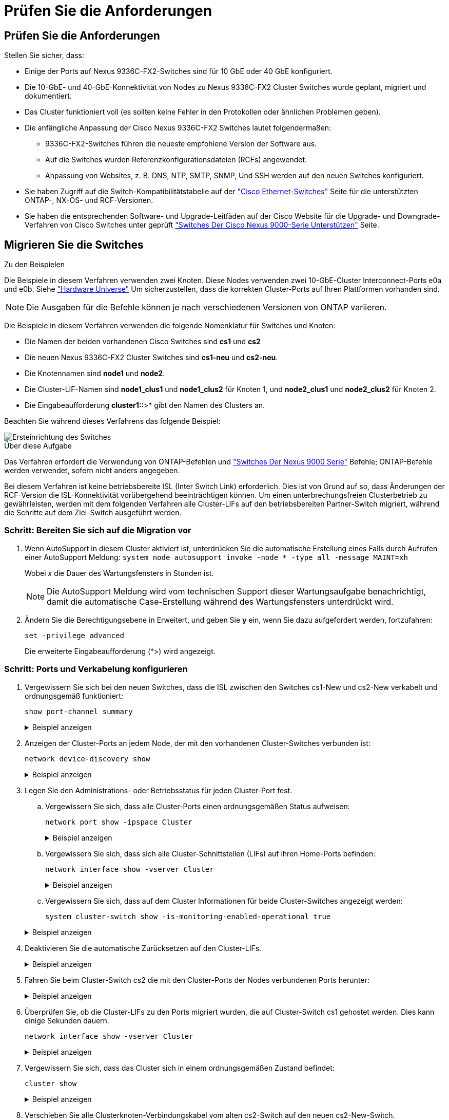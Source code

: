 = Prüfen Sie die Anforderungen
:allow-uri-read: 




== Prüfen Sie die Anforderungen

Stellen Sie sicher, dass:

* Einige der Ports auf Nexus 9336C-FX2-Switches sind für 10 GbE oder 40 GbE konfiguriert.
* Die 10-GbE- und 40-GbE-Konnektivität von Nodes zu Nexus 9336C-FX2 Cluster Switches wurde geplant, migriert und dokumentiert.
* Das Cluster funktioniert voll (es sollten keine Fehler in den Protokollen oder ähnlichen Problemen geben).
* Die anfängliche Anpassung der Cisco Nexus 9336C-FX2 Switches lautet folgendermaßen:
+
** 9336C-FX2-Switches führen die neueste empfohlene Version der Software aus.
** Auf die Switches wurden Referenzkonfigurationsdateien (RCFs) angewendet.
** Anpassung von Websites, z. B. DNS, NTP, SMTP, SNMP, Und SSH werden auf den neuen Switches konfiguriert.


* Sie haben Zugriff auf die Switch-Kompatibilitätstabelle auf der https://mysupport.netapp.com/site/info/cisco-ethernet-switch["Cisco Ethernet-Switches"^] Seite für die unterstützten ONTAP-, NX-OS- und RCF-Versionen.
* Sie haben die entsprechenden Software- und Upgrade-Leitfäden auf der Cisco Website für die Upgrade- und Downgrade-Verfahren von Cisco Switches unter geprüft https://www.cisco.com/c/en/us/support/switches/nexus-9000-series-switches/series.html["Switches Der Cisco Nexus 9000-Serie Unterstützen"^] Seite.




== Migrieren Sie die Switches

.Zu den Beispielen
Die Beispiele in diesem Verfahren verwenden zwei Knoten. Diese Nodes verwenden zwei 10-GbE-Cluster Interconnect-Ports e0a und e0b. Siehe https://hwu.netapp.com/["Hardware Universe"^] Um sicherzustellen, dass die korrekten Cluster-Ports auf Ihren Plattformen vorhanden sind.


NOTE: Die Ausgaben für die Befehle können je nach verschiedenen Versionen von ONTAP variieren.

Die Beispiele in diesem Verfahren verwenden die folgende Nomenklatur für Switches und Knoten:

* Die Namen der beiden vorhandenen Cisco Switches sind *cs1* und *cs2*
* Die neuen Nexus 9336C-FX2 Cluster Switches sind *cs1-neu* und *cs2-neu*.
* Die Knotennamen sind *node1* und *node2*.
* Die Cluster-LIF-Namen sind *node1_clus1* und *node1_clus2* für Knoten 1, und *node2_clus1* und *node2_clus2* für Knoten 2.
* Die Eingabeaufforderung *cluster1::*>* gibt den Namen des Clusters an.


Beachten Sie während dieses Verfahrens das folgende Beispiel:

image::../media/Initial_setup.png[Ersteinrichtung des Switches]

.Über diese Aufgabe
Das Verfahren erfordert die Verwendung von ONTAP-Befehlen und https://www.cisco.com/c/en/us/support/switches/nexus-9000-series-switches/series.html["Switches Der Nexus 9000 Serie"^] Befehle; ONTAP-Befehle werden verwendet, sofern nicht anders angegeben.

Bei diesem Verfahren ist keine betriebsbereite ISL (Inter Switch Link) erforderlich. Dies ist von Grund auf so, dass Änderungen der RCF-Version die ISL-Konnektivität vorübergehend beeinträchtigen können. Um einen unterbrechungsfreien Clusterbetrieb zu gewährleisten, werden mit dem folgenden Verfahren alle Cluster-LIFs auf den betriebsbereiten Partner-Switch migriert, während die Schritte auf dem Ziel-Switch ausgeführt werden.



=== Schritt: Bereiten Sie sich auf die Migration vor

. Wenn AutoSupport in diesem Cluster aktiviert ist, unterdrücken Sie die automatische Erstellung eines Falls durch Aufrufen einer AutoSupport Meldung: `system node autosupport invoke -node * -type all -message MAINT=xh`
+
Wobei _x_ die Dauer des Wartungsfensters in Stunden ist.

+

NOTE: Die AutoSupport Meldung wird vom technischen Support dieser Wartungsaufgabe benachrichtigt, damit die automatische Case-Erstellung während des Wartungsfensters unterdrückt wird.

. Ändern Sie die Berechtigungsebene in Erweitert, und geben Sie *y* ein, wenn Sie dazu aufgefordert werden, fortzufahren:
+
`set -privilege advanced`

+
Die erweiterte Eingabeaufforderung (*>) wird angezeigt.





=== Schritt: Ports und Verkabelung konfigurieren

. Vergewissern Sie sich bei den neuen Switches, dass die ISL zwischen den Switches cs1-New und cs2-New verkabelt und ordnungsgemäß funktioniert:
+
`show port-channel summary`

+
.Beispiel anzeigen
[%collapsible]
====
[listing, subs="+quotes"]
----
cs1-new# *show port-channel summary*
Flags:  D - Down        P - Up in port-channel (members)
        I - Individual  H - Hot-standby (LACP only)
        s - Suspended   r - Module-removed
        b - BFD Session Wait
        S - Switched    R - Routed
        U - Up (port-channel)
        p - Up in delay-lacp mode (member)
        M - Not in use. Min-links not met
--------------------------------------------------------------------------------
Group Port-       Type     Protocol  Member Ports
      Channel
--------------------------------------------------------------------------------
1     Po1(SU)     Eth      LACP      Eth1/35(P)   Eth1/36(P)

cs2-new# *show port-channel summary*
Flags:  D - Down        P - Up in port-channel (members)
        I - Individual  H - Hot-standby (LACP only)
        s - Suspended   r - Module-removed
        b - BFD Session Wait
        S - Switched    R - Routed
        U - Up (port-channel)
        p - Up in delay-lacp mode (member)
        M - Not in use. Min-links not met
--------------------------------------------------------------------------------
Group Port-       Type     Protocol  Member Ports
      Channel
--------------------------------------------------------------------------------
1     Po1(SU)     Eth      LACP      Eth1/35(P)   Eth1/36(P)
----
====
. Anzeigen der Cluster-Ports an jedem Node, der mit den vorhandenen Cluster-Switches verbunden ist:
+
`network device-discovery show`

+
.Beispiel anzeigen
[%collapsible]
====
[listing, subs="+quotes"]
----
cluster1::*> *network device-discovery show -protocol cdp*
Node/       Local  Discovered
Protocol    Port   Device (LLDP: ChassisID)  Interface         Platform
----------- ------ ------------------------- ----------------  ----------------
node1      /cdp
            e0a    cs1                       Ethernet1/1        N5K-C5596UP
            e0b    cs2                       Ethernet1/2        N5K-C5596UP
node2      /cdp
            e0a    cs1                       Ethernet1/1        N5K-C5596UP
            e0b    cs2                       Ethernet1/2        N5K-C5596UP
----
====
. Legen Sie den Administrations- oder Betriebsstatus für jeden Cluster-Port fest.
+
.. Vergewissern Sie sich, dass alle Cluster-Ports einen ordnungsgemäßen Status aufweisen:
+
`network port show -ipspace Cluster`

+
.Beispiel anzeigen
[%collapsible]
====
[listing, subs="+quotes"]
----
cluster1::*> *network port show -ipspace Cluster*

Node: node1
                                                                       Ignore
                                                  Speed(Mbps) Health   Health
Port      IPspace      Broadcast Domain Link MTU  Admin/Oper  Status   Status
--------- ------------ ---------------- ---- ---- ----------- -------- ------
e0a       Cluster      Cluster          up   9000  auto/10000 healthy  false
e0b       Cluster      Cluster          up   9000  auto/10000 healthy  false

Node: node2
                                                                       Ignore
                                                  Speed(Mbps) Health   Health
Port      IPspace      Broadcast Domain Link MTU  Admin/Oper  Status   Status
--------- ------------ ---------------- ---- ---- ----------- -------- ------
e0a       Cluster      Cluster          up   9000  auto/10000 healthy  false
e0b       Cluster      Cluster          up   9000  auto/10000 healthy  false
----
====
.. Vergewissern Sie sich, dass sich alle Cluster-Schnittstellen (LIFs) auf ihren Home-Ports befinden:
+
`network interface show -vserver Cluster`

+
.Beispiel anzeigen
[%collapsible]
====
[listing, subs="+quotes"]
----
cluster1::*> *network interface show -vserver Cluster*

            Logical      Status     Network            Current     Current Is
Vserver     Interface    Admin/Oper Address/Mask       Node        Port    Home
----------- -----------  ---------- ------------------ ----------- ------- ----
Cluster
            node1_clus1  up/up      169.254.209.69/16  node1       e0a     true
            node1_clus2  up/up      169.254.49.125/16  node1       e0b     true
            node2_clus1  up/up      169.254.47.194/16  node2       e0a     true
            node2_clus2  up/up      169.254.19.183/16  node2       e0b     true
----
====
.. Vergewissern Sie sich, dass auf dem Cluster Informationen für beide Cluster-Switches angezeigt werden:
+
`system cluster-switch show -is-monitoring-enabled-operational true`

+
.Beispiel anzeigen
[%collapsible]
====
[listing, subs="+quotes"]
----
cluster1::*> *system cluster-switch show -is-monitoring-enabled-operational true*
Switch                      Type               Address          Model
--------------------------- ------------------ ---------------- ---------------
cs1                         cluster-network    10.233.205.92    N5K-C5596UP
      Serial Number: FOXXXXXXXGS
       Is Monitored: true
             Reason: None
   Software Version: Cisco Nexus Operating System (NX-OS) Software, Version
                     9.3(4)
     Version Source: CDP

cs2                         cluster-network     10.233.205.93   N5K-C5596UP
      Serial Number: FOXXXXXXXGD
       Is Monitored: true
             Reason: None
   Software Version: Cisco Nexus Operating System (NX-OS) Software, Version
                     9.3(4)
     Version Source: CDP
----
====


. Deaktivieren Sie die automatische Zurücksetzen auf den Cluster-LIFs.
+
.Beispiel anzeigen
[%collapsible]
====
[listing, subs="+quotes"]
----
cluster1::*> *network interface modify -vserver Cluster -lif * -auto-revert false*
----
====
. Fahren Sie beim Cluster-Switch cs2 die mit den Cluster-Ports der Nodes verbundenen Ports herunter:
+
.Beispiel anzeigen
[%collapsible]
====
[listing, subs="+quotes"]
----
cs2(config)# *interface eth1/1-1/2*
cs2(config-if-range)# *shutdown*
----
====
. Überprüfen Sie, ob die Cluster-LIFs zu den Ports migriert wurden, die auf Cluster-Switch cs1 gehostet werden. Dies kann einige Sekunden dauern.
+
`network interface show -vserver Cluster`

+
.Beispiel anzeigen
[%collapsible]
====
[listing, subs="+quotes"]
----
cluster1::*> *network interface show -vserver Cluster*
            Logical       Status     Network            Current    Current Is
Vserver     Interface     Admin/Oper Address/Mask       Node       Port    Home
----------- ------------- ---------- ------------------ ---------- ------- ----
Cluster
            node1_clus1   up/up      169.254.3.4/16     node1      e0a     true
            node1_clus2   up/up      169.254.3.5/16     node1      e0a     false
            node2_clus1   up/up      169.254.3.8/16     node2      e0a     true
            node2_clus2   up/up      169.254.3.9/16     node2      e0a     false
----
====
. Vergewissern Sie sich, dass das Cluster sich in einem ordnungsgemäßen Zustand befindet:
+
`cluster show`

+
.Beispiel anzeigen
[%collapsible]
====
[listing, subs="+quotes"]
----
cluster1::*> cluster show
Node       Health  Eligibility   Epsilon
---------- ------- ------------- -------
node1      true    true          false
node2      true    true          false
----
====
. Verschieben Sie alle Clusterknoten-Verbindungskabel vom alten cs2-Switch auf den neuen cs2-New-Switch.
+
*Clusterknoten-Verbindungskabel wurden auf den cs2-New Switch* verlegt

+
image::../media/new_switch_cs1.png[Verbindungskabel für Clusterknoten wurden auf den cs2-New-Switch verlegt]

. Überprüfen Sie den Zustand der zu cs2-New übergewechselt Netzwerkverbindungen:
+
`network port show -ipspace Cluster`

+
.Beispiel anzeigen
[%collapsible]
====
[listing, subs="+quotes"]
----
cluster1::*> *network port show -ipspace Cluster*

Node: node1
                                                                       Ignore
                                                  Speed(Mbps) Health   Health
Port      IPspace      Broadcast Domain Link MTU  Admin/Oper  Status   Status
--------- ------------ ---------------- ---- ---- ----------- -------- ------
e0a       Cluster      Cluster          up   9000  auto/10000 healthy  false
e0b       Cluster      Cluster          up   9000  auto/10000 healthy  false

Node: node2
                                                                       Ignore
                                                  Speed(Mbps) Health   Health
Port      IPspace      Broadcast Domain Link MTU  Admin/Oper  Status   Status
--------- ------------ ---------------- ---- ---- ----------- -------- ------
e0a       Cluster      Cluster          up   9000  auto/10000 healthy  false
e0b       Cluster      Cluster          up   9000  auto/10000 healthy  false
----
====
+
Alle verschiebten Cluster-Ports sollten nach oben erfolgen.

. Überprüfen Sie die „Neighbor“-Informationen auf den Cluster-Ports:
+
`network device-discovery show -protocol cdp`

+
.Beispiel anzeigen
[%collapsible]
====
[listing, subs="+quotes"]
----
cluster1::*> *network device-discovery show -protocol cdp*

Node/       Local  Discovered
Protocol    Port   Device (LLDP: ChassisID)  Interface      Platform
----------- ------ ------------------------- -------------  --------------
node1      /cdp
            e0a    cs1                       Ethernet1/1    N5K-C5596UP
            e0b    cs2-new                   Ethernet1/1/1  N9K-C9336C-FX2

node2      /cdp
            e0a    cs1                       Ethernet1/2    N5K-C5596UP
            e0b    cs2-new                   Ethernet1/1/2  N9K-C9336C-FX2
----
====
+
Vergewissern Sie sich, dass der cs2-neue Switch von den verschobenen Cluster-Ports als „Nachbarn“ angezeigt wird.

. Bestätigen Sie die Switch-Port-Verbindungen aus der Perspektive von Switch cs2-New:
+
[listing, subs="+quotes"]
----
cs2-new# *show interface brief*
cs2-new# *show cdp neighbors*
----
. Fahren Sie beim Cluster-Switch cs1 die mit den Cluster-Ports der Nodes verbundenen Ports herunter. Im folgenden Beispiel wird die Ausgabe des Schnittstellenbeispiels aus Schritt 7 verwendet.
+
[listing, subs="+quotes"]
----
cs1(config)# *interface eth1/1-1/2*
cs1(config-if-range)# *shutdown*
----
+
Alle Cluster-LIFs bewegen sich zum cs2-neuen Switch.

. Überprüfen Sie, ob die Cluster-LIFs zu den Ports migriert wurden, die auf dem cs2-neuen Switch gehostet werden. Dies kann einige Sekunden dauern:
+
`network interface show -vserver Cluster`

+
.Beispiel anzeigen
[%collapsible]
====
[listing, subs="+quotes"]
----
cluster1::*> *network interface show -vserver Cluster*
            Logical      Status     Network            Current     Current Is
Vserver     Interfac     Admin/Oper Address/Mask       Node        Port    Home
----------- ------------ ---------- ------------------ ----------- ------- ----
Cluster
            node1_clus1  up/up      169.254.3.4/16     node1       e0b     false
            node1_clus2  up/up      169.254.3.5/16     node1       e0b     true
            node2_clus1  up/up      169.254.3.8/16     node2       e0b     false
            node2_clus2  up/up      169.254.3.9/16     node2       e0b     true
----
====
. Vergewissern Sie sich, dass das Cluster sich in einem ordnungsgemäßen Zustand befindet:
+
`cluster show`

+
.Beispiel anzeigen
[%collapsible]
====
[listing, subs="+quotes"]
----
cluster1::*> *cluster show*
Node       Health  Eligibility   Epsilon
---------- ------- ------------- -------
node1      true    true          false
node2      true    true          false
----
====
. Verschieben Sie die Verbindungskabel des Clusterknoten von cs1 zum neuen cs1-New-Switch.
+
*Clusterknoten-Verbindungskabel wurden auf den cs1-New Switch* verlegt

+
image::../media/new_switch_cs2.png[Verbindungskabel für Clusterknoten wurden auf den cs1-New-Switch verlegt]

. Überprüfen Sie den Zustand der zu cs1-New übergewechselt Netzwerkverbindungen:
+
`network port show -ipspace Cluster`

+
.Beispiel anzeigen
[%collapsible]
====
[listing, subs="+quotes"]
----
cluster1::*> *network port show -ipspace Cluster*

Node: node1
                                                                       Ignore
                                                  Speed(Mbps) Health   Health
Port      IPspace      Broadcast Domain Link MTU  Admin/Oper  Status   Status
--------- ------------ ---------------- ---- ---- ----------- -------- ------
e0a       Cluster      Cluster          up   9000  auto/10000 healthy  false
e0b       Cluster      Cluster          up   9000  auto/10000 healthy  false

Node: node2
                                                                       Ignore
                                                  Speed(Mbps) Health   Health
Port      IPspace      Broadcast Domain Link MTU  Admin/Oper  Status   Status
--------- ------------ ---------------- ---- ---- ----------- -------- ------
e0a       Cluster      Cluster          up   9000  auto/10000 healthy  false
e0b       Cluster      Cluster          up   9000  auto/10000 healthy  false
----
====
+
Alle verschiebten Cluster-Ports sollten nach oben erfolgen.

. Überprüfen Sie die „Neighbor“-Informationen auf den Cluster-Ports:
+
`network device-discovery show`

+
.Beispiel anzeigen
[%collapsible]
====
[listing, subs="+quotes"]
----
cluster1::*> *network device-discovery show -protocol cdp*
Node/       Local  Discovered
Protocol    Port   Device (LLDP: ChassisID)  Interface       Platform
----------- ------ ------------------------- --------------  --------------
node1      /cdp
            e0a    cs1-new                   Ethernet1/1/1   N9K-C9336C-FX2
            e0b    cs2-new                   Ethernet1/1/2   N9K-C9336C-FX2

node2      /cdp
            e0a    cs1-new                   Ethernet1/1/1   N9K-C9336C-FX2
            e0b    cs2-new                   Ethernet1/1/2   N9K-C9336C-FX2
----
====
+
Vergewissern Sie sich, dass die verschiebten Cluster-Ports den cs1-neuen Switch als Nachbarn sehen.

. Bestätigen Sie die Switch-Port-Verbindungen aus der Perspektive von Switch cs1-New:
+
.Beispiel anzeigen
[%collapsible]
====
[listing, subs="+quotes"]
----
cs1-new# *show interface brief*
cs1-new# *show cdp neighbors*
----
====
. Vergewissern Sie sich, dass die ISL zwischen cs1-New und cs2-New weiterhin betriebsbereit ist:
+
`show port-channel summary`

+
.Beispiel anzeigen
[%collapsible]
====
[listing, subs="+quotes"]
----
cs1-new# *show port-channel summary*
Flags:  D - Down        P - Up in port-channel (members)
        I - Individual  H - Hot-standby (LACP only)
        s - Suspended   r - Module-removed
        b - BFD Session Wait
        S - Switched    R - Routed
        U - Up (port-channel)
        p - Up in delay-lacp mode (member)
        M - Not in use. Min-links not met
--------------------------------------------------------------------------------
Group Port-       Type     Protocol  Member Ports
      Channel
--------------------------------------------------------------------------------
1     Po1(SU)     Eth      LACP      Eth1/35(P)   Eth1/36(P)

cs2-new# *show port-channel summary*
Flags:  D - Down        P - Up in port-channel (members)
        I - Individual  H - Hot-standby (LACP only)
        s - Suspended   r - Module-removed
        b - BFD Session Wait
        S - Switched    R - Routed
        U - Up (port-channel)
        p - Up in delay-lacp mode (member)
        M - Not in use. Min-links not met
--------------------------------------------------------------------------------
Group Port-       Type     Protocol  Member Ports
      Channel
--------------------------------------------------------------------------------
1     Po1(SU)     Eth      LACP      Eth1/35(P)   Eth1/36(P)
----
====




=== Schritt 3: Überprüfen Sie die Konfiguration

. Aktivieren Sie die Funktion zum automatischen Zurücksetzen auf den Cluster-LIFs.
+
.Beispiel anzeigen
[%collapsible]
====
[listing, subs="+quotes"]
----
cluster1::*> *network interface modify -vserver Cluster -lif * -auto-revert true*
----
====
. Überprüfen Sie, ob die Cluster-LIFs auf ihre Home-Ports zurückgesetzt wurden (dies kann eine Minute dauern):
+
`network interface show -vserver Cluster`

+
Wenn die Cluster-LIFs nicht auf ihren Home-Port zurückgesetzt wurden, setzen Sie sie manuell zurück:

+
`network interface revert -vserver Cluster -lif *`

. Vergewissern Sie sich, dass das Cluster sich in einem ordnungsgemäßen Zustand befindet:
+
`cluster show`

. Ping für die Remote-Cluster-Schnittstellen zur Überprüfung der Konnektivität:
+
`cluster ping-cluster -node <name>`

+
.Beispiel anzeigen
[%collapsible]
====
[listing, subs="+quotes"]
----
cluster1::*> *cluster ping-cluster -node node2*
Host is node2
Getting addresses from network interface table...
Cluster node1_clus1 169.254.209.69 node1     e0a
Cluster node1_clus2 169.254.49.125 node1     e0b
Cluster node2_clus1 169.254.47.194 node2     e0a
Cluster node2_clus2 169.254.19.183 node2     e0b
Local = 169.254.47.194 169.254.19.183
Remote = 169.254.209.69 169.254.49.125
Cluster Vserver Id = 4294967293
Ping status:
....
Basic connectivity succeeds on 4 path(s)
Basic connectivity fails on 0 path(s)
................
Detected 9000 byte MTU on 4 path(s):
    Local 169.254.19.183 to Remote 169.254.209.69
    Local 169.254.19.183 to Remote 169.254.49.125
    Local 169.254.47.194 to Remote 169.254.209.69
    Local 169.254.47.194 to Remote 169.254.49.125
Larger than PMTU communication succeeds on 4 path(s)
RPC status:
2 paths up, 0 paths down (tcp check)
2 paths up, 0 paths down (udp check)
----
====
. Aktivieren Sie die Protokollerfassungsfunktion für die Ethernet Switch-Systemzustandsüberwachung, um Switch-bezogene Protokolldateien zu erfassen.


[role="tabbed-block"]
====
.ONTAP 9.8 und höher
--
Aktivieren Sie die Protokollerfassungsfunktion für die Ethernet Switch-Systemzustandsüberwachung, um Switch-bezogene Protokolldateien zu erfassen. Verwenden Sie dazu die folgenden beiden Befehle: `system switch ethernet log setup-password` Und `system switch ethernet log enable-collection`

*HINWEIS:* Sie benötigen das Passwort für den *admin*-Benutzer auf den Switches.

Geben Sie Ein: `system switch ethernet log setup-password`

[listing, subs="+quotes"]
----
cluster1::*> *system switch ethernet log setup-password*
Enter the switch name: <return>
The switch name entered is not recognized.
Choose from the following list:
cs1-new
cs2-new

cluster1::*> *system switch ethernet log setup-password*

Enter the switch name: *cs1-new*
RSA key fingerprint is e5:8b:c6:dc:e2:18:18:09:36:63:d9:63:dd:03:d9:cc
Do you want to continue? {y|n}::[n] *y*

Enter the password: <password of switch's admin user>
Enter the password again: <password of switch's admin user>

cluster1::*> *system switch ethernet log setup-password*

Enter the switch name: *cs2-new*
RSA key fingerprint is 57:49:86:a1:b9:80:6a:61:9a:86:8e:3c:e3:b7:1f:b1
Do you want to continue? {y|n}:: [n] *y*

Enter the password: <password of switch's admin user>
Enter the password again: <password of switch's admin user>
----
Gefolgt von: `system switch ethernet log enable-collection`

[listing, subs="+quotes"]
----
cluster1::*> *system  switch ethernet log enable-collection*

Do you want to enable cluster log collection for all nodes in the cluster?
{y|n}: [n] *y*

Enabling cluster switch log collection.

cluster1::*>
----
*HINWEIS:* Wenn einer dieser Befehle einen Fehler zurückgibt, wenden Sie sich an den NetApp Support.

--
.ONTAP veröffentlicht 9.5P16, 9.6P12 und 9.7P10 sowie neuere Patch-Releases
--
Aktivieren Sie die Protokollerfassungsfunktion für die Ethernet Switch-Systemzustandsüberwachung mithilfe der Befehle, um Switch-bezogene Protokolldateien zu erfassen: `system cluster-switch log setup-password` Und `system cluster-switch log enable-collection`

*HINWEIS:* Sie benötigen das Passwort für den *admin*-Benutzer auf den Switches.

Geben Sie Ein: `system cluster-switch log setup-password`

[listing, subs="+quotes"]
----
cluster1::*> *system cluster-switch log setup-password*
Enter the switch name: <return>
The switch name entered is not recognized.
Choose from the following list:
cs1-new
cs2-new

cluster1::*> *system cluster-switch log setup-password*

Enter the switch name: *cs1-new*
RSA key fingerprint is e5:8b:c6:dc:e2:18:18:09:36:63:d9:63:dd:03:d9:cc
Do you want to continue? {y|n}::[n] *y*

Enter the password: <password of switch's admin user>
Enter the password again: <password of switch's admin user>

cluster1::*> *system cluster-switch log setup-password*

Enter the switch name: *cs2-new*
RSA key fingerprint is 57:49:86:a1:b9:80:6a:61:9a:86:8e:3c:e3:b7:1f:b1
Do you want to continue? {y|n}:: [n] *y*

Enter the password: <password of switch's admin user>
Enter the password again: <password of switch's admin user>
----
Gefolgt von: `system cluster-switch log enable-collection`

[listing, subs="+quotes"]
----
cluster1::*> *system cluster-switch log enable-collection*

Do you want to enable cluster log collection for all nodes in the cluster?
{y|n}: [n] *y*

Enabling cluster switch log collection.

cluster1::*>
----
*HINWEIS:* Wenn einer dieser Befehle einen Fehler zurückgibt, wenden Sie sich an den NetApp Support.

--
====
. [[step6]]Wenn Sie die automatische Fallerstellung unterdrückt haben, aktivieren Sie sie erneut, indem Sie eine AutoSupport-Meldung aufrufen: `system node autosupport invoke -node * -type all -message MAINT=END`

